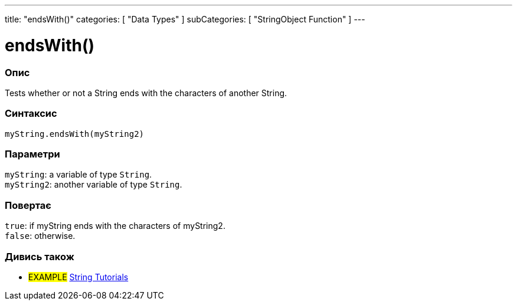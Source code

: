 ---
title: "endsWith()"
categories: [ "Data Types" ]
subCategories: [ "StringObject Function" ]
---





= endsWith()


// OVERVIEW SECTION STARTS
[#overview]
--

[float]
=== Опис
Tests whether or not a String ends with the characters of another String.

[%hardbreaks]


[float]
=== Синтаксис
`myString.endsWith(myString2)`


[float]
=== Параметри
`myString`: a variable of type `String`. +
`myString2`: another variable of type `String`.


[float]
=== Повертає
`true`: if myString ends with the characters of myString2. +
`false`: otherwise.

--
// OVERVIEW SECTION ENDS



// HOW TO USE SECTION ENDS


// SEE ALSO SECTION
[#see_also]
--

[float]
=== Дивись також

[role="example"]
* #EXAMPLE# https://www.arduino.cc/en/Tutorial/BuiltInExamples#strings[String Tutorials^]
--
// SEE ALSO SECTION ENDS
